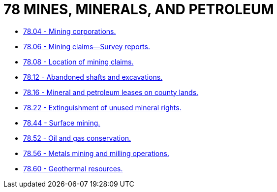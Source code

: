 = 78 MINES, MINERALS, AND PETROLEUM

* link:78.04_mining_corporations.adoc[78.04 - Mining corporations.]
* link:78.06_mining_claims—survey_reports.adoc[78.06 - Mining claims—Survey reports.]
* link:78.08_location_of_mining_claims.adoc[78.08 - Location of mining claims.]
* link:78.12_abandoned_shafts_and_excavations.adoc[78.12 - Abandoned shafts and excavations.]
* link:78.16_mineral_and_petroleum_leases_on_county_lands.adoc[78.16 - Mineral and petroleum leases on county lands.]
* link:78.22_extinguishment_of_unused_mineral_rights.adoc[78.22 - Extinguishment of unused mineral rights.]
* link:78.44_surface_mining.adoc[78.44 - Surface mining.]
* link:78.52_oil_and_gas_conservation.adoc[78.52 - Oil and gas conservation.]
* link:78.56_metals_mining_and_milling_operations.adoc[78.56 - Metals mining and milling operations.]
* link:78.60_geothermal_resources.adoc[78.60 - Geothermal resources.]
